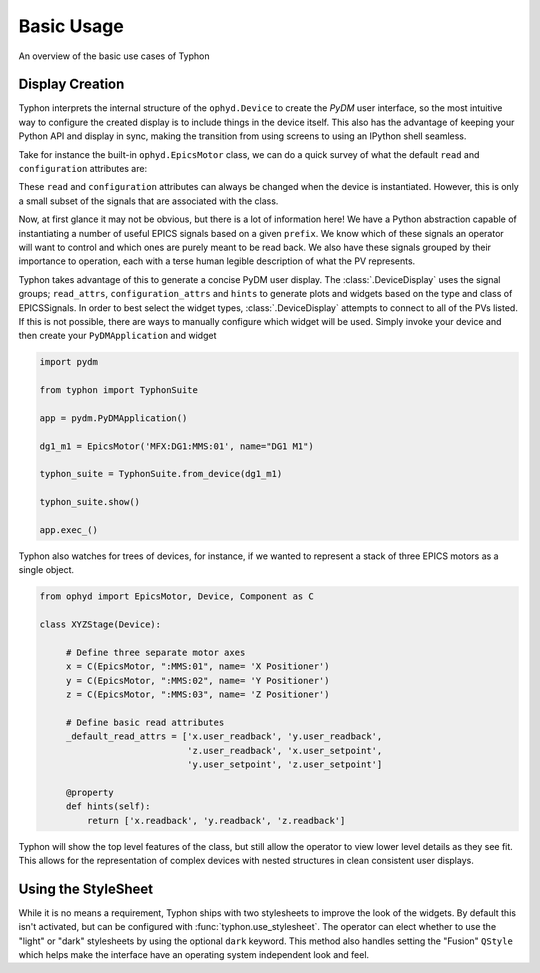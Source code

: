 ===========
Basic Usage
===========
An overview of the basic use cases of Typhon

Display Creation
================
Typhon interprets the internal structure of the ``ophyd.Device`` to create the
`PyDM` user interface, so the most intuitive way to configure the created
display is to include things in the device itself. This also has the advantage
of keeping your Python API and display in sync, making the transition from
using screens to using an IPython shell seamless.

Take for instance the built-in ``ophyd.EpicsMotor`` class, we can do a quick
survey of what the default ``read`` and ``configuration`` attributes are:

.. ipython:: python

    import ophyd

    ophyd.EpicsMotor._default_read_attrs

    ophyd.EpicsMotor._default_configuration_attrs


These ``read`` and ``configuration`` attributes can always be changed when the
device is instantiated.  However, this is only a small subset of the signals
that are associated with the class.

.. ipython:: python

   ophyd.EpicsMotor._sig_attrs

Now, at first glance it may not be obvious, but there is a lot of information
here! We have a Python abstraction capable of instantiating a number of useful
EPICS signals based on a given ``prefix``. We know which of these signals an
operator will want to control and which ones are purely meant to be read back.
We also have these signals grouped by their importance to operation, each with
a terse human legible description of what the PV represents.

Typhon takes advantage of this to generate a concise PyDM user display. The
:class:`.DeviceDisplay` uses the signal groups; ``read_attrs``,
``configuration_attrs`` and ``hints`` to generate plots and widgets based on
the type and class of EPICSSignals. In order to best select the widget types,
:class:`.DeviceDisplay` attempts to connect to all of the PVs listed. If this
is not possible, there are ways to manually configure which widget will be
used. Simply invoke your device and then create your ``PyDMApplication`` and
widget

.. code:: python
 
   import pydm

   from typhon import TyphonSuite

   app = pydm.PyDMApplication()

   dg1_m1 = EpicsMotor('MFX:DG1:MMS:01', name="DG1 M1")

   typhon_suite = TyphonSuite.from_device(dg1_m1)

   typhon_suite.show()

   app.exec_()

Typhon also watches for trees of devices, for instance, if we wanted to
represent a stack of three EPICS motors as a single object.

.. code:: python
   
   from ophyd import EpicsMotor, Device, Component as C

   class XYZStage(Device):

        # Define three separate motor axes 
        x = C(EpicsMotor, ":MMS:01", name= 'X Positioner')
        y = C(EpicsMotor, ":MMS:02", name= 'Y Positioner')
        z = C(EpicsMotor, ":MMS:03", name= 'Z Positioner')

        # Define basic read attributes
        _default_read_attrs = ['x.user_readback', 'y.user_readback',
                               'z.user_readback', 'x.user_setpoint',
                               'y.user_setpoint', 'z.user_setpoint']

        @property
        def hints(self):
            return ['x.readback', 'y.readback', 'z.readback']

Typhon will show the top level features of the class, but still allow the
operator to view lower level details as they see fit. This allows for the
representation of complex devices with nested structures in clean consistent
user displays. 

Using the StyleSheet
====================
While it is no means a requirement, Typhon ships with two stylesheets to
improve the look of the widgets. By default this isn't activated, but can be
configured with :func:`typhon.use_stylesheet`. The operator can elect whether to use
the "light" or "dark" stylesheets by using the optional ``dark`` keyword. This
method also handles setting the "Fusion" ``QStyle`` which helps make the
interface have an operating system independent look and feel.
